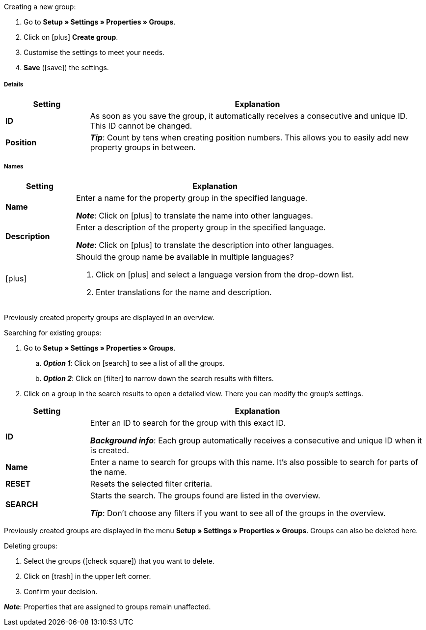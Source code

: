 [.instruction]
Creating a new group:

. Go to *Setup » Settings » Properties » Groups*.
. Click on icon:plus[role="darkGrey"] *Create group*.
. Customise the settings to meet your needs.
. *Save* (icon:save[set=plenty, role="darkGrey"]) the settings.

[discrete]
===== Details

[cols="1,4a"]
|====
|Setting |Explanation

| *ID*
|As soon as you save the group, it automatically receives a consecutive and unique ID.
This ID cannot be changed.

| *Position*
|
ifdef::item[]
Which property group should be displayed first, second, third, etc?
Enter a position number into this field.
If a variation has properties from multiple groups, then the groups will be displayed in the plentyShop in ascending order according to their position number.
endif::item[]
ifdef::crm[]
Enter the position number for the property group.
Properties are sorted by the position number in ascending order.
When a contact has properties from several groups, the groups are displayed in ascending order.
endif::crm[]
ifdef::stock[]
Enter the position number for the property group.
Properties are sorted by the position number in ascending order.
If a storage location has properties from multiple groups, then the groups will be displayed in ascending order.
endif::stock[]

*_Tip_*: Count by tens when creating position numbers. This allows you to easily add new property groups in between.

ifdef::item[]
| *Group type*
|This option only applies to order properties of the type *None*.
How many additional options or services should your customers be able to choose from the group?

[cols="1,4a"]
!======

! *None*
!Your customers will see the order properties in the plentyShop.
However, they will not be able to choose anything.

! *Select*
!Your customers will see a drop-down list in the plentyShop.
They will be able to select one option only from the list.

! *Multiselect*
!Your customers will see check boxes in the plentyShop.
They will be able to select multiple options.
!======
endif::item[]
ifdef::crm[]
| *Group type*
|Select the group type from the drop-down list.

[cols="1,4a"]
!======

! *None*
!Properties are not grouped by default.

! *Select*
!One of the grouped properties can be selected from the drop-down list.

! *Multiselect*
!Multiple properties can be selected.
!======
endif::crm[]
ifdef::stock[]
| *Group type*
|This option is not relevant for storage location properties.
It is intended for a different scenario: namely, for xref:item:personalised-items.adoc#[order properties of the type None]
endif::stock[]

ifdef::item,crm[]
| *Surcharge type*
|Do you plan on offering extra services or options for an additional fee?
If so, then decide whether the surcharge should be treated as a percentage or as a fixed price, e.g. 5% or 5 EUR.
endif::item,crm[]
ifdef::stock[]
| *Surcharge type*
|This option is not relevant for storage location properties.
It is intended for a different scenario: namely, for xref:item:personalised-items.adoc#[order properties]
endif::stock[]
|====

[discrete]
===== Names

[cols="1,4a"]
|======
|Setting |Explanation

| *Name*
|Enter a name for the property group in the specified language.
ifdef::item[]
This name can be made xref:item:properties.adoc#1500[visible to customers in the plentyShop]. It depends on how you design the layout with ShopBuilder.
//sichtbar im Webshop je nachdem wie man ShopBuilder konfiguriert?
//The description will be displayed if you place the cursor on the characteristic.
endif::item[]

*_Note_*: Click on icon:plus[role="darkGrey"] to translate the name into other languages.

| *Description*
|Enter a description of the property group in the specified language.
ifdef::item[]
This description can be made xref:item:properties.adoc#1500[visible to customers in the plentyShop]. It depends on how you design the layout with ShopBuilder.

One possible application is to display an explanatory text for an order property group.
//sichtbar im Webshop je nachdem wie man ShopBuilder konfiguriert?
//The description will be displayed if you place the cursor on the characteristic.
endif::item[]

*_Note_*: Click on icon:plus[role="darkGrey"] to translate the description into other languages.

| icon:plus[role="darkGrey"]
|Should the group name be available in multiple languages?

. Click on icon:plus[role="darkGrey"] and select a language version from the drop-down list.
. Enter translations for the name and description.
|======

ifdef::item,crm[]
[#search-for-groups]
==== Searching for existing groups
endif::item,crm[]
ifdef::stock[]
[#search-for-groups]
=== Searching for existing groups
endif::stock[]

Previously created property groups are displayed in an overview.

[.instruction]
Searching for existing groups:

. Go to *Setup » Settings » Properties » Groups*.
.. *_Option 1_*: Click on icon:search[role="darkGrey"] to see a list of all the groups.
.. *_Option 2_*: Click on icon:filter[role="darkGrey"] to narrow down the search results with filters.
. Click on a group in the search results to open a detailed view.
There you can modify the group’s settings.

[cols="1,4"]
|====
|Setting |Explanation

| *ID*
|Enter an ID to search for the group with this exact ID.

*_Background info_*: Each group automatically receives a consecutive and unique ID when it is created.

| *Name*
|Enter a name to search for groups with this name.
It’s also possible to search for parts of the name.

//*_Example_*: By entering “start”, you would find properties called “starting date” and “starter pack”.

| *RESET*
|Resets the selected filter criteria.

| *SEARCH*
|Starts the search. The groups found are listed in the overview.

*_Tip_*: Don’t choose any filters if you want to see all of the groups in the overview.
|====

ifdef::item,crm[]
[#delete-groups]
==== Deleting groups again
endif::item,crm[]
ifdef::stock[]
[#delete-groups]
=== Deleting groups again
endif::stock[]

Previously created groups are displayed in the menu *Setup » Settings » Properties » Groups*.
Groups can also be deleted here.

[.instruction]
Deleting groups:

. Select the groups (icon:check-square[role="blue"]) that you want to delete.
. Click on icon:trash[role="darkGrey"] in the upper left corner.
. Confirm your decision.

*_Note_*: Properties that are assigned to groups remain unaffected.

